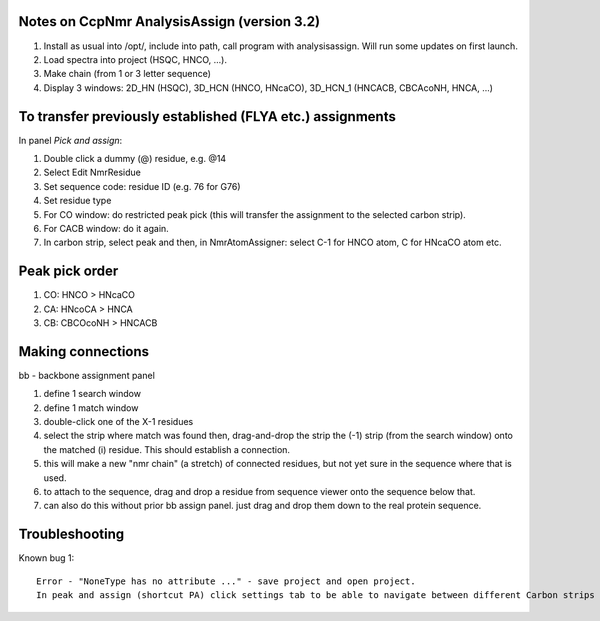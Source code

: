 Notes on CcpNmr AnalysisAssign (version 3.2)
--------------------------------------------

1. Install as usual into /opt/, include into path, call program with analysisassign. Will run some updates on first launch.
2. Load spectra into project (HSQC, HNCO, ...).
3. Make chain (from 1 or 3 letter sequence)
4. Display 3 windows: 2D_HN (HSQC), 3D_HCN (HNCO, HNcaCO), 3D_HCN_1 (HNCACB, CBCAcoNH, HNCA, ...)

To transfer previously established (FLYA etc.) assignments
----------------------------------------------------------

In panel *Pick and assign*:

1. Double click a dummy (@) residue, e.g. @14
2. Select Edit NmrResidue
3. Set sequence code: residue ID (e.g. 76 for G76)
4. Set residue type
5. For CO window: do restricted peak pick (this will transfer the assignment to the selected carbon strip).
6. For CACB window: do it again.
7. In carbon strip, select peak and then, in NmrAtomAssigner: select C-1 for HNCO atom, C for HNcaCO atom etc.

Peak pick order
---------------

1. CO: HNCO > HNcaCO
2. CA: HNcoCA > HNCA
3. CB: CBCOcoNH > HNCACB

Making connections
------------------

bb - backbone assignment panel

1. define 1 search window
2. define 1 match window
3. double-click one of the X-1 residues 
4. select the strip where match was found then, drag-and-drop the strip the (-1) strip (from the search window) onto the matched (i) residue. This should establish a connection.
5. this will make a new "nmr chain" (a stretch) of connected residues, but not yet sure in the sequence where that is used.
6. to attach to the sequence, drag and drop a residue from sequence viewer onto the sequence below that.
7. can also do this without prior bb assign panel. just drag and drop them down to the real protein sequence.

Troubleshooting
---------------

Known bug 1::

  Error - "NoneType has no attribute ..." - save project and open project.
  In peak and assign (shortcut PA) click settings tab to be able to navigate between different Carbon strips
